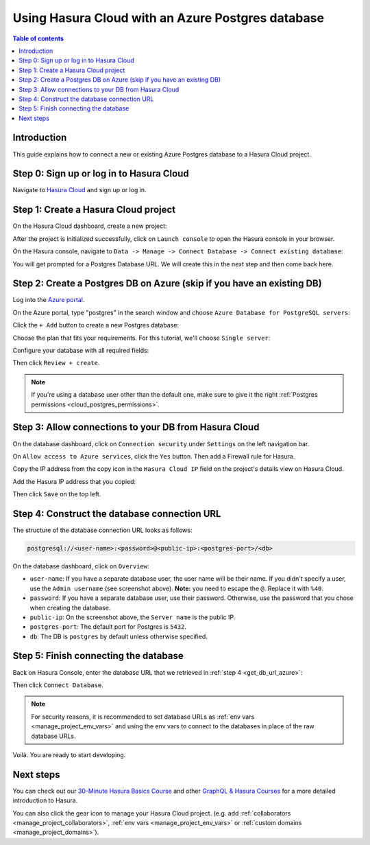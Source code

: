 .. meta::
   :description: Using Hasura with an Azure Postgres database
   :keywords: hasura, docs, existing database, guide, azure

.. _cloud_db_azure:

Using Hasura Cloud with an Azure Postgres database
==================================================

.. contents:: Table of contents
  :backlinks: none
  :depth: 2
  :local:

Introduction
------------

This guide explains how to connect a new or existing Azure Postgres database to a Hasura Cloud project.

Step 0: Sign up or log in to Hasura Cloud
-----------------------------------------

Navigate to `Hasura Cloud <https://cloud.hasura.io/signup/?pg=docs&plcmt=body&cta=navigate-to-hasura-cloud&tech=default>`__ and sign up or log in.

.. _create_hasura_project_azure:

Step 1: Create a Hasura Cloud project
-------------------------------------

On the Hasura Cloud dashboard, create a new project:

.. thumbnail:: /img/graphql/cloud/cloud-dbs/create-hasura-cloud-project.png
   :alt: Create Hasura Cloud project
   :width: 1000px

After the project is initialized successfully, click on ``Launch console`` to open the Hasura console in your browser.

On the Hasura console, navigate to ``Data -> Manage -> Connect Database -> Connect existing database``:

You will get prompted for a Postgres Database URL. We will create this in the next step and then come back here.

.. thumbnail:: /img/graphql/cloud/cloud-dbs/existing-db-setup.png
   :alt: Hasura Cloud database setup
   :width: 700px

Step 2: Create a Postgres DB on Azure (skip if you have an existing DB)
-----------------------------------------------------------------------

Log into the `Azure portal <https://portal.azure.com>`__.

On the Azure portal, type "postgres" in the search window and choose ``Azure Database for PostgreSQL servers``:

.. thumbnail:: /img/graphql/cloud/cloud-dbs/azure/select-postgres-db.png
   :alt: Select Postgres database on Azure
   :width: 1000px

Click the ``+ Add`` button to create a new Postgres database:

.. thumbnail:: /img/graphql/cloud/cloud-dbs/azure/add-postgres-db.png
   :alt: Add Postgres database on Azure
   :width: 1000px

Choose the plan that fits your requirements. For this tutorial, we'll choose ``Single server``:

.. thumbnail:: /img/graphql/cloud/cloud-dbs/azure/pg-single-server.png
   :alt: Select single server on Azure
   :width: 600px

Configure your database with all required fields:

.. thumbnail:: /img/graphql/cloud/cloud-dbs/azure/configure-db.png
   :alt: Configure database on Azure
   :width: 600px

Then click ``Review + create``.

.. note::

   If you're using a database user other than the default one, make sure to give it the right :ref:`Postgres permissions <cloud_postgres_permissions>`.

Step 3: Allow connections to your DB from Hasura Cloud
------------------------------------------------------

On the database dashboard, click on ``Connection security`` under ``Settings`` on the left navigation bar. 

On ``Allow access to Azure services``, click the ``Yes`` button. Then add a Firewall rule for Hasura. 

Copy the IP address from the copy icon in the ``Hasura Cloud IP`` field on the project's details view on Hasura Cloud.

.. thumbnail:: /img/graphql/cloud/projects/hasura-cloud-ip.png
   :alt: Hasura Cloud IP field
   :width: 1000px

Add the Hasura IP address that you copied:

.. thumbnail:: /img/graphql/cloud/cloud-dbs/azure/add-hasura-ip.png
   :alt: Add Hasura IP on Azure
   :width: 1000px

Then click ``Save`` on the top left.

.. _get_db_url_azure:

Step 4: Construct the database connection URL
---------------------------------------------

The structure of the database connection URL looks as follows:

.. code-block:: bash

    postgresql://<user-name>:<password>@<public-ip>:<postgres-port>/<db>

On the database dashboard, click on ``Overview``:

.. thumbnail:: /img/graphql/cloud/cloud-dbs/azure/get-database-connection-string.png
   :alt: Construct the database connection string for Azure
   :width: 1000px

- ``user-name``: If you have a separate database user, the user name will be their name. If you didn't specify a user, use the ``Admin username`` (see screenshot above). **Note:** you need to escape the ``@``. Replace it with ``%40``.
- ``password``: If you have a separate database user, use their password. Otherwise, use the password that you chose when creating the database.
- ``public-ip``: On the screenshot above, the ``Server name`` is the public IP.
- ``postgres-port``: The default port for Postgres is ``5432``.
- ``db``: The DB is ``postgres`` by default unless otherwise specified.

Step 5: Finish connecting the database
--------------------------------------

Back on Hasura Console, enter the database URL that we retrieved in :ref:`step 4 <get_db_url_azure>`:

.. thumbnail:: /img/graphql/cloud/getting-started/connect-db.png
   :alt: Database setup
   :width: 600px

Then click ``Connect Database``.

.. note::

   For security reasons, it is recommended to set database URLs as :ref:`env vars <manage_project_env_vars>` and using the env vars
   to connect to the databases in place of the raw database URLs.

Voilà. You are ready to start developing.

.. thumbnail:: /img/graphql/cloud/cloud-dbs/hasura-console.png
   :alt: Hasura console
   :width: 1100px

Next steps
----------

You can check out our `30-Minute Hasura Basics Course <https://hasura.io/learn/graphql/hasura/introduction/>`__
and other `GraphQL & Hasura Courses <https://hasura.io/learn/>`__ for a more detailed introduction to Hasura.

You can also click the gear icon to manage your Hasura Cloud project. (e.g. add :ref:`collaborators <manage_project_collaborators>`,
:ref:`env vars <manage_project_env_vars>` or :ref:`custom domains <manage_project_domains>`).

.. thumbnail:: /img/graphql/cloud/getting-started/project-manage.png
  :alt: Project actions
  :width: 860px
